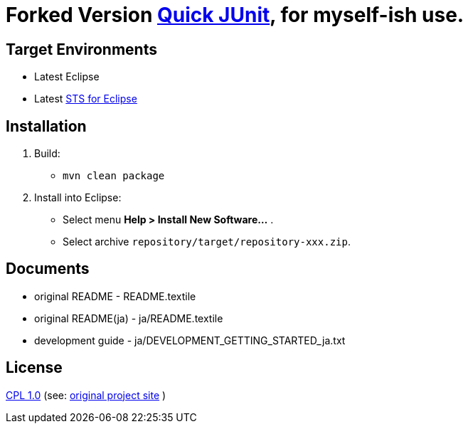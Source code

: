= Forked Version https://github.com/kompiro/quick-junit[Quick JUnit], for myself-ish use.

== Target Environments

* Latest Eclipse
* Latest https://spring.io/tools[STS for Eclipse]


== Installation

1. Build:
   - `mvn clean package`
2. Install into Eclipse:
   - Select menu **Help > Install New Software...** .
   - Select archive `repository/target/repository-xxx.zip`.


== Documents

- original README - README.textile
- original README(ja) - ja/README.textile
- development guide - ja/DEVELOPMENT_GETTING_STARTED_ja.txt


== License

http://www.eclipse.org/legal/cpl-v10.html[CPL 1.0] (see: http://quick-junit.osdn.jp/[original project site] )

